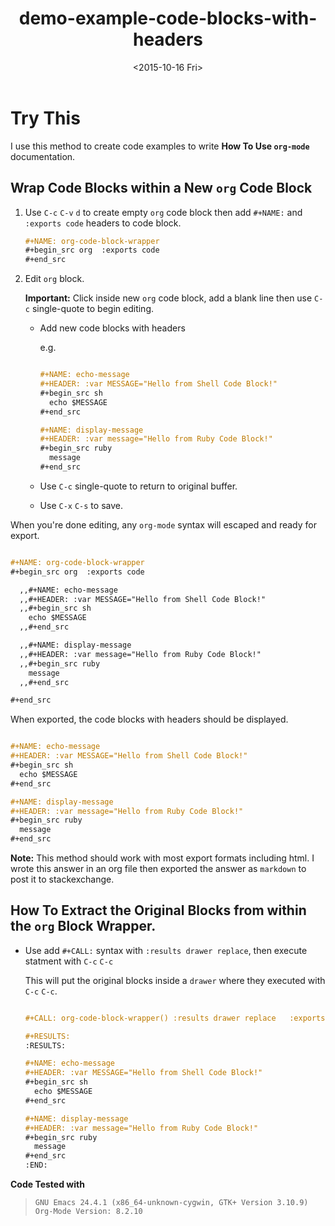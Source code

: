 * Try This

I use this method to create code examples to write *How To Use =org-mode=* documentation.

** Wrap Code Blocks within a New =org= Code Block

1. Use =C-c= =C-v= =d= to create empty =org= code block then add =#+NAME:= and  =:exports code= headers to code block.
   
   #+begin_src org :exports code 
     ,#+NAME: org-code-block-wrapper
     ,#+begin_src org  :exports code 
     ,#+end_src
   #+end_src

2. Edit =org= block.

   *Important:* Click inside new =org= code block, add a blank line then use =C-c= single-quote to begin editing.

   - Add new code blocks with headers
     
     e.g.
     
     #+begin_src org

       ,#+NAME: echo-message
       ,#+HEADER: :var MESSAGE="Hello from Shell Code Block!"
       ,#+begin_src sh
         echo $MESSAGE
       ,#+end_src

       ,#+NAME: display-message
       ,#+HEADER: :var message="Hello from Ruby Code Block!"
       ,#+begin_src ruby
         message
       ,#+end_src

     #+end_src

   - Use =C-c= single-quote to return to original buffer.
      
   - Use =C-x= =C-s= to save.

When you're done editing, any =org-mode= syntax will escaped and ready for export.

#+NAME: export-org2html
#+begin_src org :exports code 

  ,#+NAME: org-code-block-wrapper
  ,#+begin_src org  :exports code

    ,,#+NAME: echo-message
    ,,#+HEADER: :var MESSAGE="Hello from Shell Code Block!"
    ,,#+begin_src sh
      echo $MESSAGE
    ,,#+end_src

    ,,#+NAME: display-message
    ,,#+HEADER: :var message="Hello from Ruby Code Block!"
    ,,#+begin_src ruby
      message
    ,,#+end_src

  ,#+end_src

#+end_src

When exported, the code blocks with headers should be displayed.

#+CALL: export-org2html() :results drawer replace   :exports none 

#+RESULTS:
:RESULTS:

#+NAME: org-code-block-wrapper
#+begin_src org  :exports code

  ,#+NAME: echo-message
  ,#+HEADER: :var MESSAGE="Hello from Shell Code Block!"
  ,#+begin_src sh
    echo $MESSAGE
  ,#+end_src

  ,#+NAME: display-message
  ,#+HEADER: :var message="Hello from Ruby Code Block!"
  ,#+begin_src ruby
    message
  ,#+end_src

#+end_src
:END:

#+CALL: org-code-block-wrapper() :results org replace   :exports results

*Note:* This method should work with most export formats including html. I wrote this answer in an org file then exported the answer as =markdown= to post it to stackexchange.

** How To Extract the Original Blocks from within the =org= Block Wrapper.

- Use add  =#+CALL:= syntax with =:results drawer replace=, then execute statment with =C-c= =C-c=
   
  This will put the original blocks inside a =drawer= where they executed with =C-c= =C-c=. 

  #+begin_src org :exports code 

    ,#+CALL: org-code-block-wrapper() :results drawer replace   :exports none 

    ,#+RESULTS:
    :RESULTS:

    ,#+NAME: echo-message
    ,#+HEADER: :var MESSAGE="Hello from Shell Code Block!"
    ,#+begin_src sh
      echo $MESSAGE
    ,#+end_src

    ,#+NAME: display-message
    ,#+HEADER: :var message="Hello from Ruby Code Block!"
    ,#+begin_src ruby
      message
    ,#+end_src
    :END:

 #+end_src

*Code Tested with*  
#+BEGIN_QUOTE
=GNU Emacs 24.4.1 (x86_64-unknown-cygwin, GTK+ Version 3.10.9)=  \\
=Org-Mode Version: 8.2.10=
#+END_QUOTE

#+TITLE: demo-example-code-blocks-with-headers
#+DATE: <2015-10-16 Fri>
#+AUTHOR: 
#+EMAIL:
#+OPTIONS: ':nil *:t -:t ::t <:t H:3 \n:nil ^:{} arch:headline
#+OPTIONS: author:t c:nil creator:comment d:(not "LOGBOOK") date:t
#+OPTIONS: e:t email:nil f:t inline:t num:t p:nil pri:nil stat:t
#+OPTIONS: tags:t tasks:t tex:t timestamp:t toc:nil todo:t |:t
#+CREATOR: Emacs 24.4.1 (Org mode 8.2.10)
#+DESCRIPTION:
#+EXCLUDE_TAGS: noexport
#+KEYWORDS:
#+LANGUAGE: en
#+SELECT_TAGS: export
